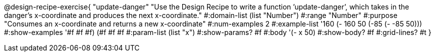 @design-recipe-exercise{ "update-danger" "Use the Design Recipe to write a function ’update-danger’, which takes in the
danger’s x-coordinate and produces the next x-coordinate."
  #:domain-list (list "Number")
  #:range "Number"
  #:purpose "Consumes an x-coordinate and returns a new x-coordinate"
  #:num-examples 2
  #:example-list '((160 (- 160 50))
                   (-85 (- -85 50)))
  #:show-examples '((#f #f #f) (#f #f #f))
  #:param-list (list "x")
  #:show-params? #f
  #:body '(- x 50)
  #:show-body? #f #:grid-lines? #t }

